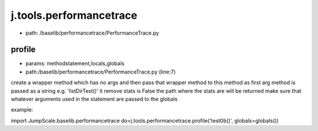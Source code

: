 
j.tools.performancetrace
========================


* path: /baselib/performancetrace/PerformanceTrace.py




profile
-------


* params: methodstatement,locals,globals
* path:/baselib/performancetrace/PerformanceTrace.py (line:7)


create a wrapper method which has no args and then pass that wrapper method to this method as first arg
method is passed as a string e.g. 'listDirTest()'
it remove stats is False the path where the stats are will be returned
make sure that whatever arguments used in the statement are passed to the globals

example:

import JumpScale.baselib.performancetrace
do=j.tools.performancetrace.profile('test0b()', globals=globals())


